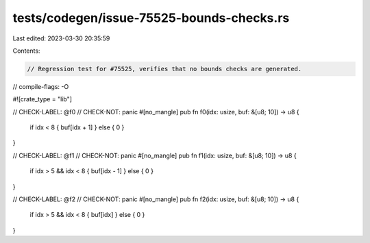 tests/codegen/issue-75525-bounds-checks.rs
==========================================

Last edited: 2023-03-30 20:35:59

Contents:

.. code-block:: rs

    // Regression test for #75525, verifies that no bounds checks are generated.

// compile-flags: -O

#![crate_type = "lib"]

// CHECK-LABEL: @f0
// CHECK-NOT: panic
#[no_mangle]
pub fn f0(idx: usize, buf: &[u8; 10]) -> u8 {
    if idx < 8 { buf[idx + 1] } else { 0 }
}

// CHECK-LABEL: @f1
// CHECK-NOT: panic
#[no_mangle]
pub fn f1(idx: usize, buf: &[u8; 10]) -> u8 {
    if idx > 5 && idx < 8 { buf[idx - 1] } else { 0 }
}

// CHECK-LABEL: @f2
// CHECK-NOT: panic
#[no_mangle]
pub fn f2(idx: usize, buf: &[u8; 10]) -> u8 {
    if idx > 5 && idx < 8 { buf[idx] } else { 0 }
}


